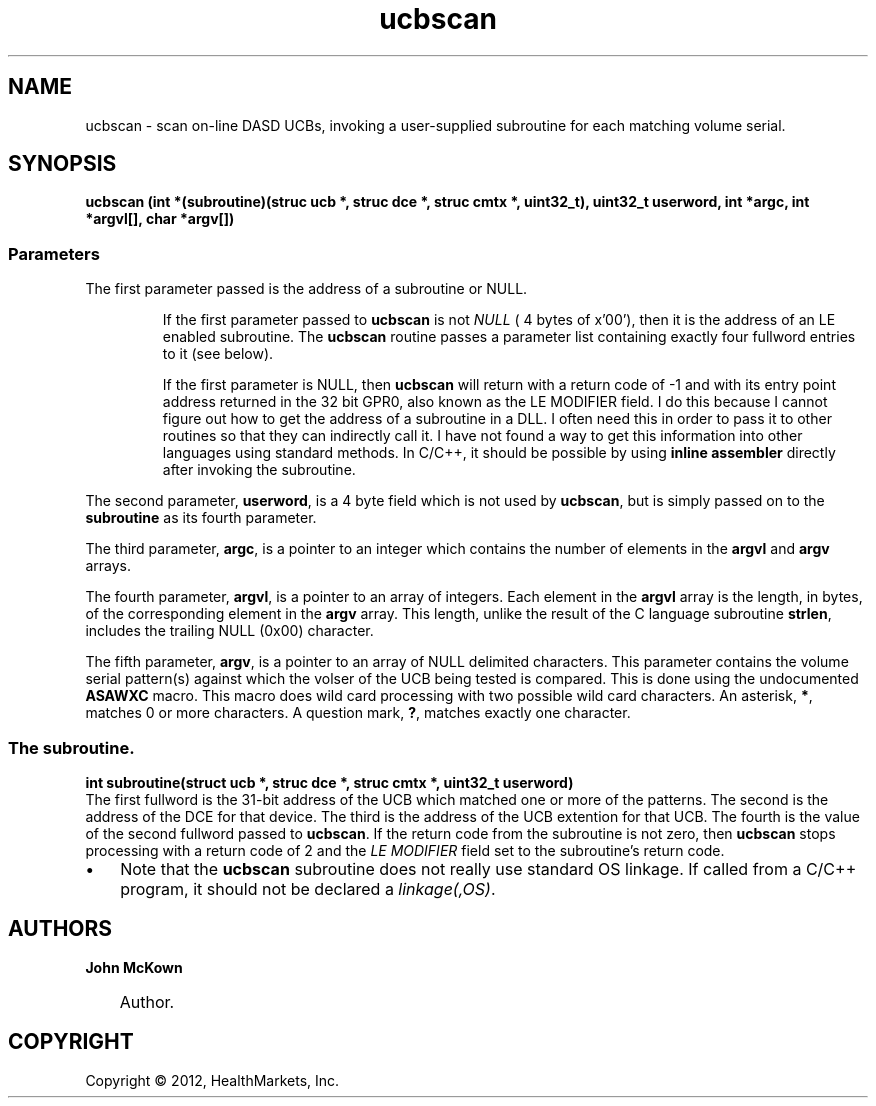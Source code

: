 .\"     Title: ucbscan
.\"    Author: John McKown
.\"      Date:
.\"    Manual:
.\"    Source:
.\"
.TH "ucbscan" "3" "May, 2012" "z/OS UNIX Utilites from" "John McKown at HealthMarkets"
.\" disable hyphenation
.nh
.\" disable justification (adjust text to left margin only)
.ad l
.SH "NAME"
ucbscan \- scan on-line DASD UCBs, invoking a user-supplied subroutine for each matching volume serial.
.SH "SYNOPSIS"
\fBucbscan (int *(subroutine)(struc ucb *, struc dce *, struc cmtx *, uint32_t), uint32_t userword, int *argc, int *argvl[], char *argv[]) \fR
.SS Parameters
The first parameter passed is the address of a subroutine or NULL.
.IP
If the first parameter passed to \fBucbscan\fR is not \fINULL\fR ( 4
bytes of x'00'), then it is the address of an LE enabled subroutine.  The
\fBucbscan\fR routine passes a parameter list containing exactly four
fullword entries to it (see below). 
.IP
If the first parameter is NULL, then \fBucbscan\fR will return with a return code of -1 and 
with its entry point address returned in the 32 bit GPR0, also known as the LE MODIFIER field.
I do this because I cannot figure out how to get the address of a subroutine in a DLL. I often need this
in order to pass it to other routines so that they can indirectly call it. I have not found a
way to get this information into other languages using standard methods. In C/C++, it should
be possible by using \fBinline assembler\fR directly after invoking the subroutine.
.PP
The second parameter, \fBuserword\fR, is a 4 byte field which is not used by \fBucbscan\fR, but is simply passed on to the \fBsubroutine\fR
as its fourth parameter. 
.PP
The third parameter, \fBargc\fR, is a pointer to an integer which contains the number of elements in the \fBargvl\fR and \fBargv\fR arrays. 
.PP
The fourth parameter, \fBargvl\fR, is a pointer to an array of integers.
Each element in the \fBargvl\fR array is the length, in bytes, of the corresponding element in the
\fBargv\fR array. This length, unlike the result of the C language subroutine \fBstrlen\fR, includes the trailing NULL (0x00)
character. 
.PP
The fifth parameter, \fBargv\fR, is a pointer to an array of NULL delimited characters. This parameter contains
the volume serial pattern(s) against which the volser of the UCB being tested is compared. This is done
using the undocumented \fBASAWXC\fR macro. This macro does wild card processing with two possible wild 
card characters. An asterisk, \fB *\fR, matches 0 or more characters. A question mark, \fB?\fR, matches
exactly one character.
.PP
.RS 3n
.nf
.SS The subroutine.
\fBint subroutine(struct ucb *, struc dce *, struc cmtx *, uint32_t userword)\fR
.br
The first fullword is the 31-bit address of
the UCB which matched one or more of the patterns. The second is the
address of the DCE for that device. The third is the address of the
UCB extention for that UCB.  The fourth is the value of the second
fullword passed to \fBucbscan\fR.  If the return code from the
subroutine is not zero, then \fBucbscan\fR stops processing with a
return code of 2 and the \fILE MODIFIER\fR field set to the
subroutine's return code.
.IP \(bu 3n
Note that the \fBucbscan\fR subroutine does not really use standard OS linkage. If called from a C/C++
program, it should not be declared a \fIlinkage(,OS)\fR.
.SH "AUTHORS"
.PP
\fBJohn\fR \fBMcKown\fR
.sp -1n
.IP "" 3n
Author.
.PP
.SH "COPYRIGHT"
Copyright \(co 2012, HealthMarkets, Inc.
